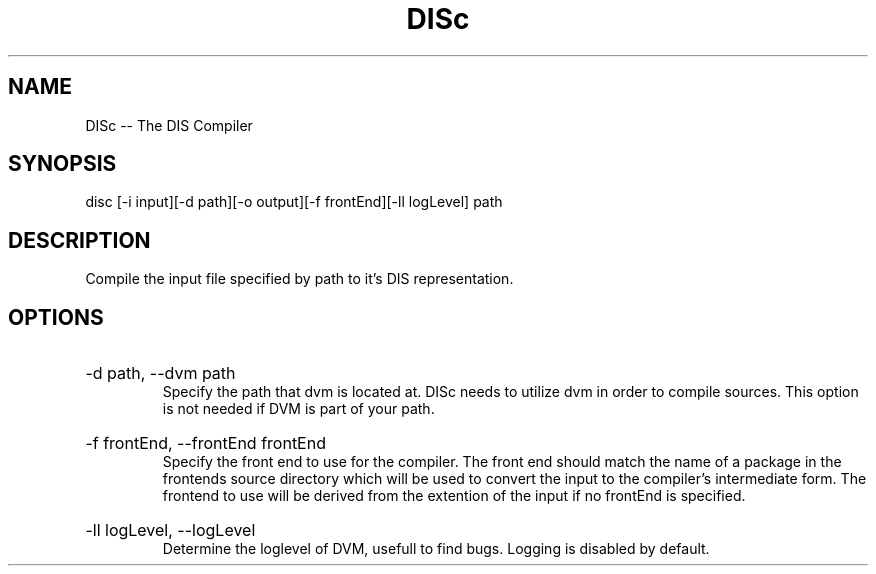 .\" DISc Man Page
.\" Copyright (c) 2013, 2014 Mathijs Saey
.\" All Rights Reserved
.TH DISc 1 "4 March 2014" VUB DISc

.SH NAME
DISc \-\- The DIS Compiler

.SH SYNOPSIS
disc [-i input][-d path][-o output][-f frontEnd][-ll logLevel] path

.SH DESCRIPTION
Compile the input file specified by path to it's DIS representation.

.SH OPTIONS

.HP
-d path, --dvm path
.br
Specify the path that dvm is located at. DISc needs to utilize dvm in order to compile
sources. This option is not needed if DVM is part of your path.

.HP
-f frontEnd, --frontEnd frontEnd
.br
Specify the front end to use for the compiler. The front end should match the
name of a package in the frontends source directory which will be used to convert
the input to the compiler's intermediate form. The frontend to use will be derived
from the extention of the input if no frontEnd is specified.

.HP
-ll logLevel, --logLevel
.br
Determine the loglevel of DVM, usefull to find bugs. Logging is disabled by default.